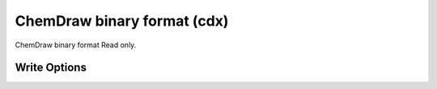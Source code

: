 ChemDraw binary format (cdx)
============================

ChemDraw binary format Read only.

Write Options
~~~~~~~~~~~~~
